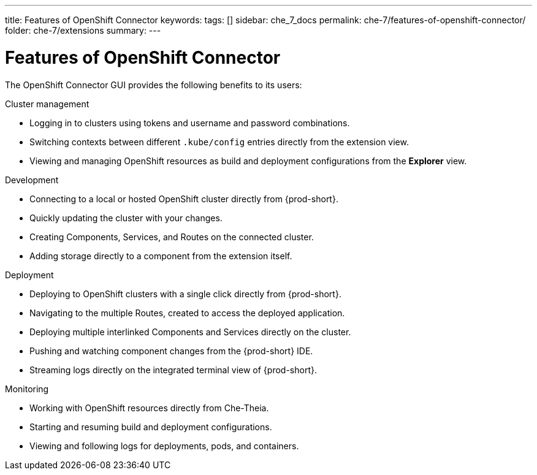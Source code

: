 ---
title: Features of OpenShift Connector
keywords:
tags: []
sidebar: che_7_docs
permalink: che-7/features-of-openshift-connector/
folder: che-7/extensions
summary:
---
// using-openshift-connector-in-eclipse-che

[id="features-of-openshift-connector_{context}"]

= Features of OpenShift Connector

The OpenShift Connector GUI provides the following benefits to its users:

.Cluster management
* Logging in to clusters using tokens and username and password combinations.
* Switching contexts between different `.kube/config` entries directly from the extension view.
* Viewing and managing OpenShift resources as build and deployment configurations from the *Explorer* view.

.Development
* Connecting to a local or hosted OpenShift cluster directly from {prod-short}.
* Quickly updating the cluster with your changes.
* Creating Components, Services, and Routes on the connected cluster.
* Adding storage directly to a component from the extension itself.

.Deployment
* Deploying to OpenShift clusters with a single click directly from {prod-short}.
* Navigating to the multiple Routes, created to access the deployed application.
* Deploying multiple interlinked Components and Services directly on the cluster.
* Pushing and watching component changes from the {prod-short} IDE.
* Streaming logs directly on the integrated terminal view of {prod-short}.

.Monitoring
* Working with OpenShift resources directly from Che-Theia.
* Starting and resuming build and deployment configurations.
* Viewing and following logs for deployments, pods, and containers.

////
.Additional resources
* A bulleted list of links to other material closely related to the contents of the concept module.
* Currently, modules cannot include xrefs, so you cannot include links to other content in your collection. If you need to link to another assembly, add the xref to the assembly that includes this module.
* For more details on writing concept modules, see the link:https://github.com/redhat-documentation/modular-docs#modular-documentation-reference-guide[Modular Documentation Reference Guide].
* Use a consistent system for file names, IDs, and titles. For tips, see _Anchor Names and File Names_ in link:https://github.com/redhat-documentation/modular-docs#modular-documentation-reference-guide[Modular Documentation Reference Guide].
////
